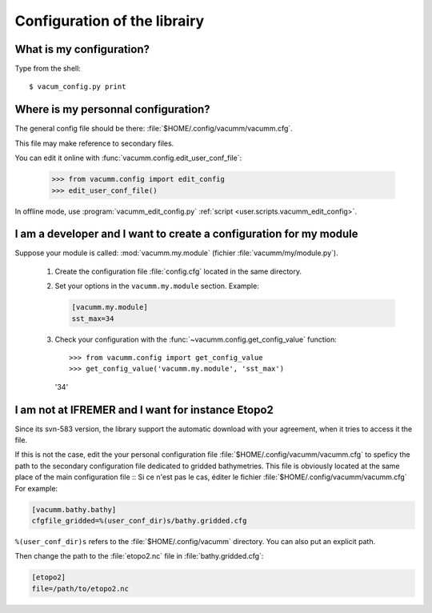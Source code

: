 .. _user.faq.config:

Configuration of the librairy
=============================


What is my configuration?
-------------------------

Type from the shell::

    $ vacum_config.py print

Where is my personnal configuration?
------------------------------------

The general config file should be there:
:file:`$HOME/.config/vacumm/vacumm.cfg`.

This file may make reference to secondary files.

You can edit it online with :func:`vacumm.config.edit_user_conf_file`:

    >>> from vacumm.config import edit_config
    >>> edit_user_conf_file()

In offline mode, use :program:`vacumm_edit_config.py`
:ref:`script <user.scripts.vacumm_edit_config>`.

I am a developer and I want to create a configuration for my module
-------------------------------------------------------------------

Suppose your module is called: :mod:`vacumm.my.module` (fichier :file:`vacumm/my/module.py`).

    #. Create the configuration file :file:`config.cfg` located in the same directory.
    #. Set your options in the ``vacumm.my.module`` section. Example:

       .. code-block:: ini

         [vacumm.my.module]
         sst_max=34

    #. Check your configuration with the :func:`~vacumm.config.get_config_value` function::

       >>> from vacumm.config import get_config_value
       >>> get_config_value('vacumm.my.module', 'sst_max')
       '34'


I am not at IFREMER and I want for instance Etopo2
--------------------------------------------------

Since its svn-583 version, the library support the automatic download with your agreement,
when it tries to access it the file.

If this is not the case, edit the your personal configuration file :file:`$HOME/.config/vacumm/vacumm.cfg`
to speficy the path to the secondary configuration file dedicated to gridded bathymetries.
This file is obviously located at the same place of the main configuration file ::
Si ce n'est pas le cas, éditer le fichier :file:`$HOME/.config/vacumm/vacumm.cfg`
For example:

.. code-block:: ini

    [vacumm.bathy.bathy]
    cfgfile_gridded=%(user_conf_dir)s/bathy.gridded.cfg


``%(user_conf_dir)s`` refers to the :file:`$HOME/.config/vacumm` directory.
You can also put an explicit path.

Then change the path to the :file:`etopo2.nc` file in :file:`bathy.gridded.cfg`:

.. code-block:: ini

    [etopo2]
    file=/path/to/etopo2.nc

